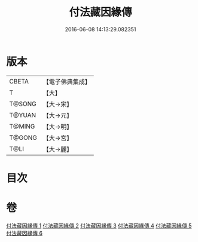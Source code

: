 #+TITLE: 付法藏因緣傳 
#+DATE: 2016-06-08 14:13:29.082351

* 版本
 |     CBETA|【電子佛典集成】|
 |         T|【大】     |
 |    T@SONG|【大→宋】   |
 |    T@YUAN|【大→元】   |
 |    T@MING|【大→明】   |
 |    T@GONG|【大→宮】   |
 |      T@LI|【大→麗】   |

* 目次

* 卷
[[file:KR6r0051_001.txt][付法藏因緣傳 1]]
[[file:KR6r0051_002.txt][付法藏因緣傳 2]]
[[file:KR6r0051_003.txt][付法藏因緣傳 3]]
[[file:KR6r0051_004.txt][付法藏因緣傳 4]]
[[file:KR6r0051_005.txt][付法藏因緣傳 5]]
[[file:KR6r0051_006.txt][付法藏因緣傳 6]]

